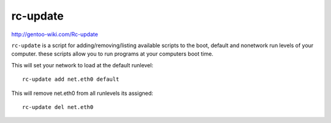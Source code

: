 rc-update
*********

http://gentoo-wiki.com/Rc-update

``rc-update`` is a script for adding/removing/listing available scripts to the
boot, default and nonetwork run levels of your computer. these scripts allow
you to run programs at your computers boot time.

This will set your network to load at the default runlevel:

::

  rc-update add net.eth0 default

This will remove net.eth0 from all runlevels its assigned:

::

  rc-update del net.eth0

